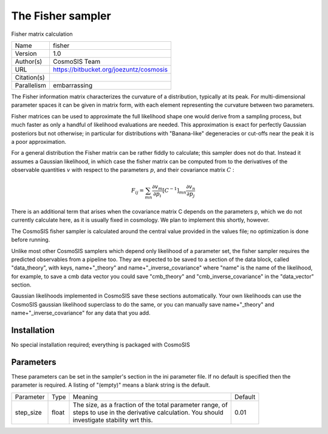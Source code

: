 The Fisher sampler
--------------------------------------------------------------------

Fisher matrix calculation

+--------------+------------------------------------------+
| | Name       | | fisher                                 |
+--------------+------------------------------------------+
| | Version    | | 1.0                                    |
+--------------+------------------------------------------+
| | Author(s)  | | CosmoSIS Team                          |
+--------------+------------------------------------------+
| | URL        | | https://bitbucket.org/joezuntz/cosmosis|
+--------------+------------------------------------------+
| | Citation(s)|                                          |
+--------------+------------------------------------------+
| | Parallelism| | embarrassing                           |
+--------------+------------------------------------------+



The Fisher information matrix characterizes the curvature of a distribution, typically at its peak.  For multi-dimensional parameter spaces it can be given in  matrix form, with each element representing the curvature between two parameters.

Fisher matrices can be used to approximate the full likelihood shape one would derive from a sampling process, but much faster as only a handful of likelihood evaluations are needed.  This approximation is exact for perfectly Gaussian posteriors but not otherwise; in particular for distributions with "Banana-like" degeneracies or cut-offs near the peak it is a poor approximation.

For a general distribution the Fisher matrix can be rather fiddly to calculate;  this sampler does not do that.  Instead it assumes a Gaussian likelihood, in which case the fisher matrix can be computed from to the derivatives of the observable quantities :math:`v` with respect to the parameters :math:`p`, and their covariance matrix :math:`C` :

.. math::

    F_{ij} = \sum_{mn} \frac{\partial v_m}{\partial p_i} [C^{-1}]_{mn} \frac{\partial v_n}{\partial p_j}



There is an additional term that arises when the covariance matrix C depends on the parameters p, which we do not currently calculate here, as it is usually fixed in  cosmology. We plan to implement this shortly, however.

The CosmoSIS fisher sampler is calculated around the central value provided in the values file; no optimization is done before running.

Unlike most other CosmoSIS samplers which depend only likelihood of a parameter set, the fisher sampler requires the predicted observables from a pipeline too.  They are expected to be saved to a section of the data block, called "data_theory", with  keys, name+"_theory" and name+"_inverse_covariance" where "name" is the name of the likelihood, for example, to save a cmb data vector you could save "cmb_theory" and "cmb_inverse_covariance" in the "data_vector" section.

Gaussian likelihoods implemented in CosmoSIS save these sections automatically. Your own likelihoods can use the CosmoSIS gaussian likelihood superclass to do the same, or you can manually save name+"_theory" and name+"_inverse_covariance" for any data that  you add.



Installation
============

No special installation required; everything is packaged with CosmoSIS




Parameters
============

These parameters can be set in the sampler's section in the ini parameter file.  
If no default is specified then the parameter is required. A listing of "(empty)" means a blank string is the default.

+------------+--------+-----------------------------------------------------------+----------+
| | Parameter| | Type | | Meaning                                                 | | Default|
+------------+--------+-----------------------------------------------------------+----------+
| | step_size| | float| | The size, as a fraction of the total parameter range, of| | 0.01   |
|            |        | | steps to use in the derivative calculation. You should  |          |
|            |        | | investigate stability wrt this.                         |          |
+------------+--------+-----------------------------------------------------------+----------+
